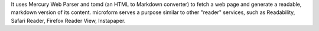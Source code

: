 It uses Mercury Web Parser and tomd (an HTML to Markdown converter) to fetch a web page and generate a readable, markdown version of its content. microform serves a purpose similar to other "reader" services, such as Readability, Safari Reader, Firefox Reader View, Instapaper.


